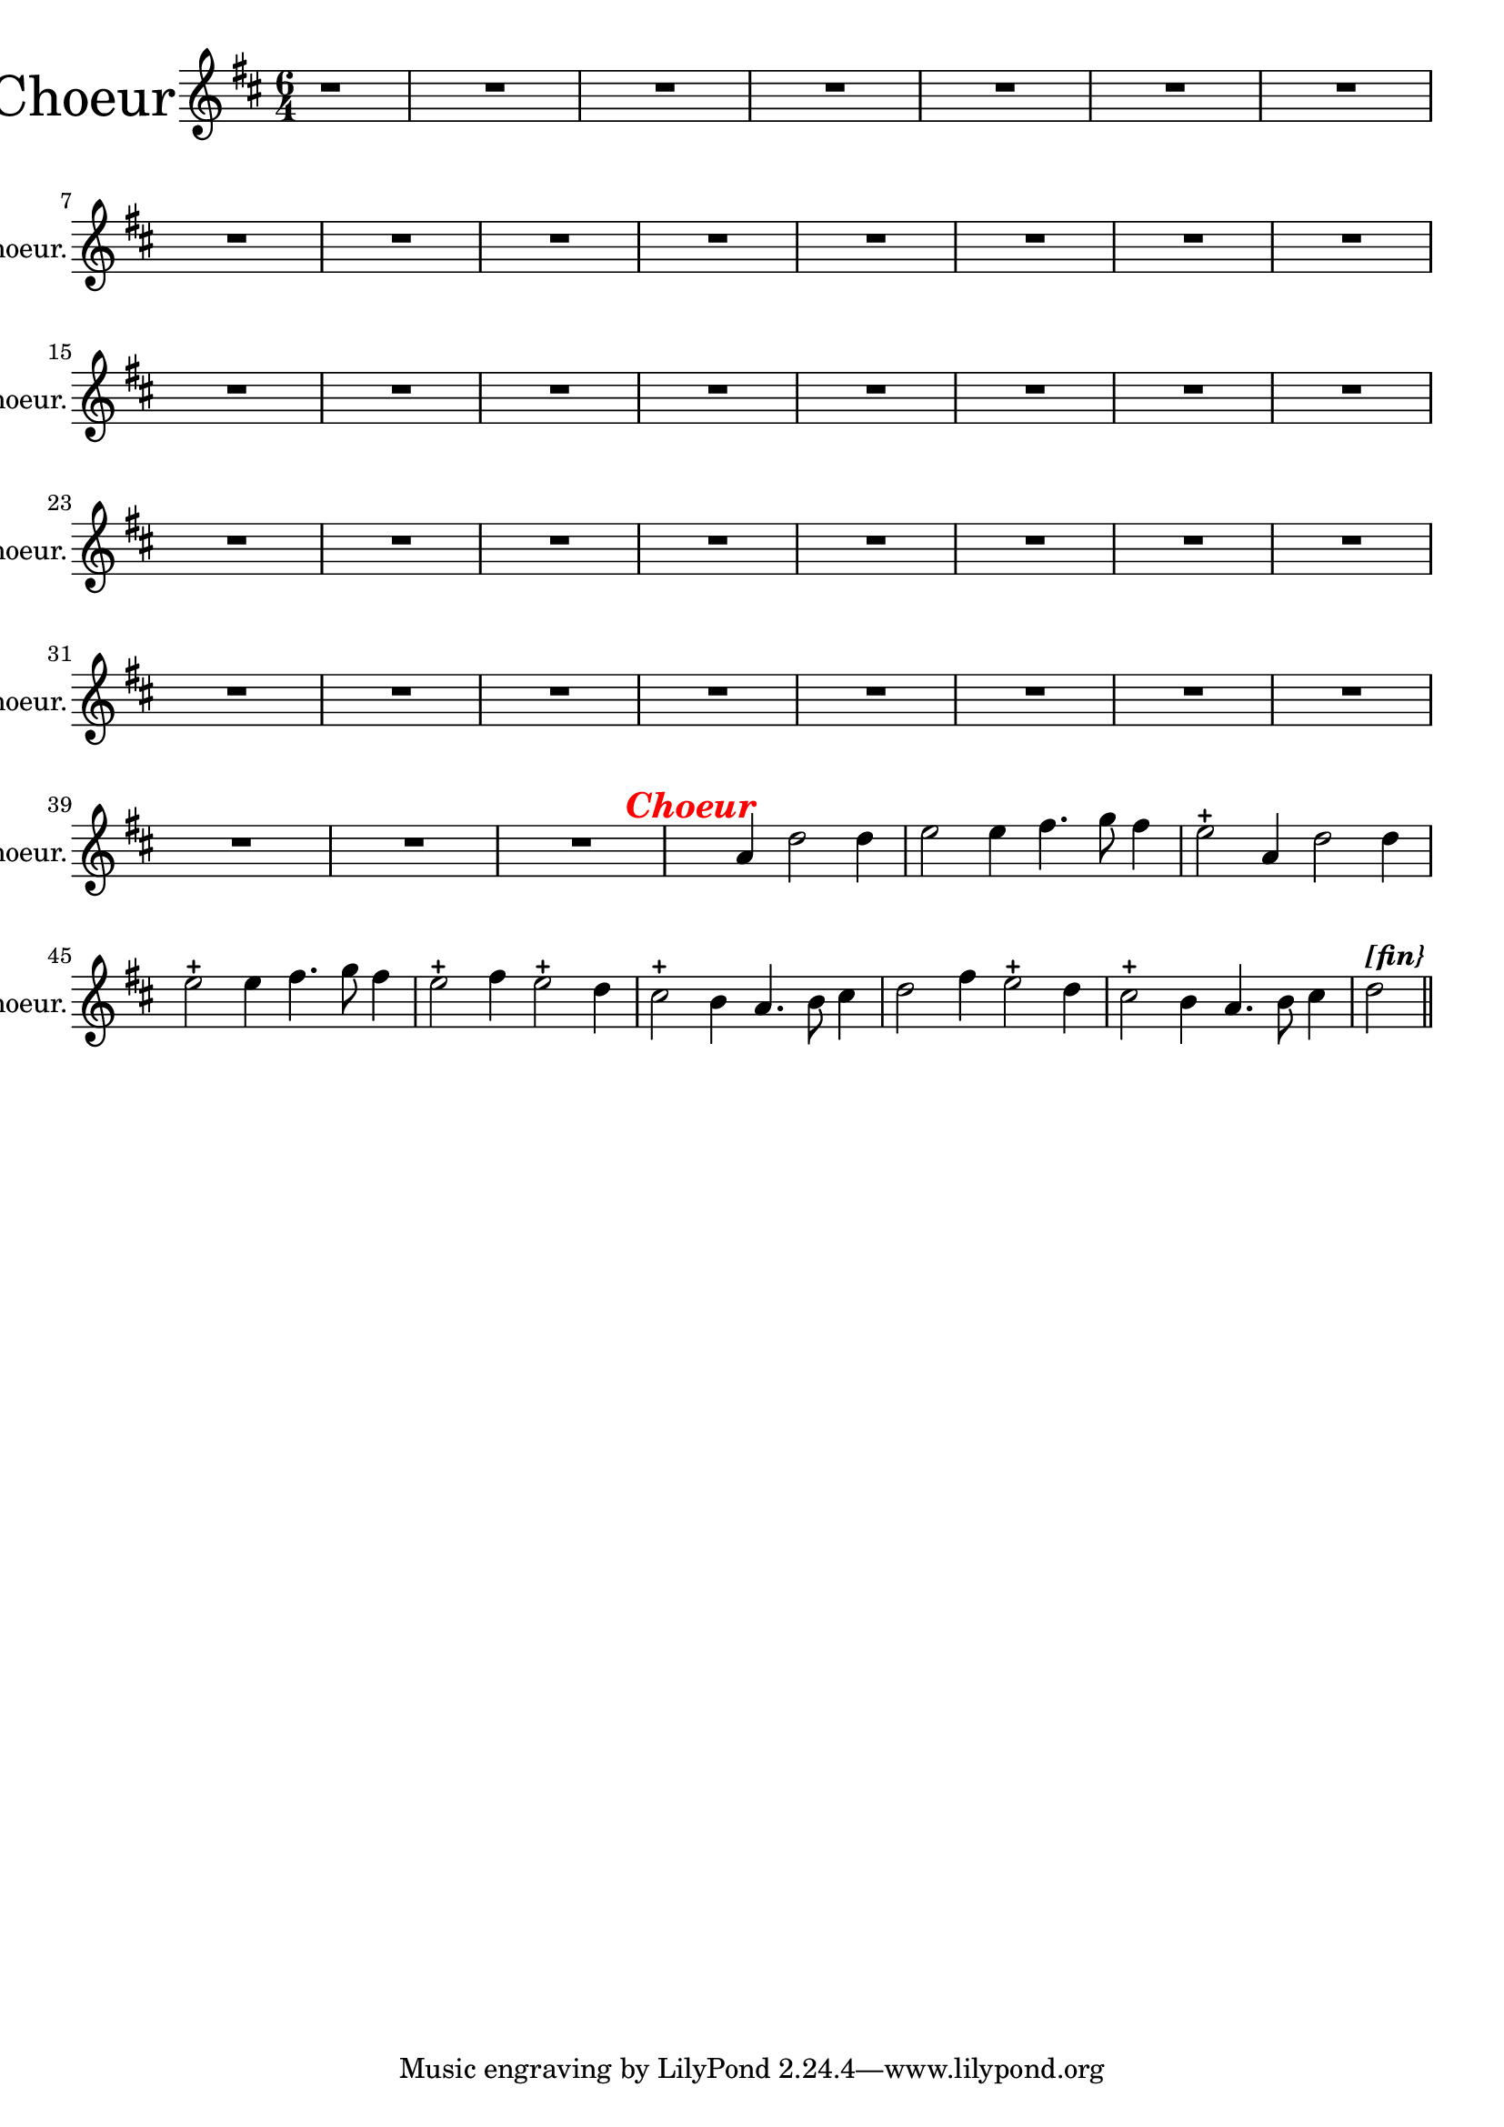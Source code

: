 \version "2.17.7"

% \context Voice = "choeur"
%soprano =

\relative c' { 
	\set Staff.instrumentName = \markup { \column \magnify #2 { "Choeur" } }
	\set Staff.midiInstrument = "voice oohs"
	\set Staff.shortInstrumentName =#"Choeur."

	
  		\time 6/4
  		\clef treble 
                \key d \major
                	
                \partial 1 
                
                r1 | R1.*41 | 
 
%356
	 s2 a'4 \tweak #'color #red ^\markup {\halign #+0.7 \bold \italic
        {\fontsize #2 { "Choeur"}} } d2 d4 | 
        e2 e4 fis4. g8 fis4 |
        e2-+ a,4 d2 d4 | e2-+ e4 fis4. g8 fis4
%360
	e2-+ fis4 e2-+ d4 | cis2-+ b4 a4. b8 cis4 | 
	d2 fis4 e2-+ d4 | cis2-+ b4 a4. b8 cis4 | 
	d2 ^\markup \bold \italic "[fin}" \bar "||"\break 
	

	}

	
texte_two =	\lyricmode
	 {
	A- mor, a- mor, te'l giu- ro a fé,
	A- mor, a- mor, te'l giu- ro a fé,
	Tuo cru- do stral non fa più per me 
	Tuo cru- do stral non fa più per me
	
	
	
	
	}
               
                
                
                

                
                
                
                
                
                
                
                

       
              
